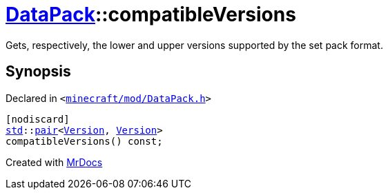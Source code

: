 [#DataPack-compatibleVersions]
= xref:DataPack.adoc[DataPack]::compatibleVersions
:relfileprefix: ../
:mrdocs:


Gets, respectively, the lower and upper versions supported by the set pack format&period;



== Synopsis

Declared in `&lt;https://github.com/PrismLauncher/PrismLauncher/blob/develop/launcher/minecraft/mod/DataPack.h#L44[minecraft&sol;mod&sol;DataPack&period;h]&gt;`

[source,cpp,subs="verbatim,replacements,macros,-callouts"]
----
[nodiscard]
xref:std.adoc[std]::xref:std/pair.adoc[pair]&lt;xref:Version.adoc[Version], xref:Version.adoc[Version]&gt;
compatibleVersions() const;
----



[.small]#Created with https://www.mrdocs.com[MrDocs]#

